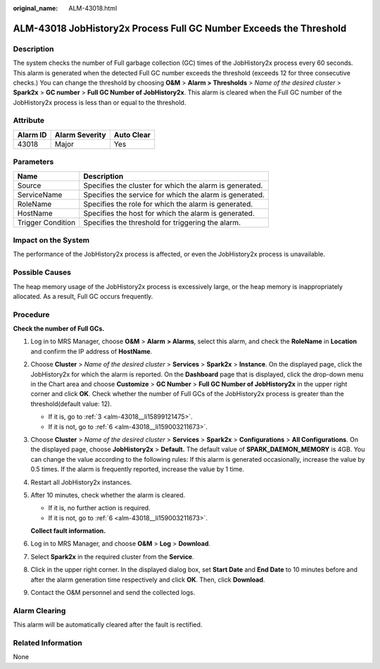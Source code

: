 :original_name: ALM-43018.html

.. _ALM-43018:

ALM-43018 JobHistory2x Process Full GC Number Exceeds the Threshold
===================================================================

Description
-----------

The system checks the number of Full garbage collection (GC) times of the JobHistory2x process every 60 seconds. This alarm is generated when the detected Full GC number exceeds the threshold (exceeds 12 for three consecutive checks.) You can change the threshold by choosing **O&M** > **Alarm > Thresholds** > *Name of the desired cluster* > **Spark2x** > **GC number** > **Full GC Number of JobHistory2x**. This alarm is cleared when the Full GC number of the JobHistory2x process is less than or equal to the threshold.

Attribute
---------

======== ============== ==========
Alarm ID Alarm Severity Auto Clear
======== ============== ==========
43018    Major          Yes
======== ============== ==========

Parameters
----------

+-------------------+---------------------------------------------------------+
| Name              | Description                                             |
+===================+=========================================================+
| Source            | Specifies the cluster for which the alarm is generated. |
+-------------------+---------------------------------------------------------+
| ServiceName       | Specifies the service for which the alarm is generated. |
+-------------------+---------------------------------------------------------+
| RoleName          | Specifies the role for which the alarm is generated.    |
+-------------------+---------------------------------------------------------+
| HostName          | Specifies the host for which the alarm is generated.    |
+-------------------+---------------------------------------------------------+
| Trigger Condition | Specifies the threshold for triggering the alarm.       |
+-------------------+---------------------------------------------------------+

Impact on the System
--------------------

The performance of the JobHistory2x process is affected, or even the JobHistory2x process is unavailable.

Possible Causes
---------------

The heap memory usage of the JobHistory2x process is excessively large, or the heap memory is inappropriately allocated. As a result, Full GC occurs frequently.

Procedure
---------

**Check the number of Full GCs.**

#. Log in to MRS Manager, choose **O&M** > **Alarm** **> Alarms**, select this alarm, and check the **RoleName** in **Location** and confirm the IP address of **HostName**.

#. Choose **Cluster** > *Name of the desired cluster* > **Services** > **Spark2x** > **Instance**. On the displayed page, click the JobHistory2x for which the alarm is reported. On the **Dashboard** page that is displayed, click the drop-down menu in the Chart area and choose **Customize** > **GC Number** > **Full GC Number of JobHistory2x** in the upper right corner and click **OK**. Check whether the number of Full GCs of the JobHistory2x process is greater than the threshold(default value: 12).

   -  If it is, go to :ref:`3 <alm-43018__li15899121475>`.
   -  If it is not, go to :ref:`6 <alm-43018__li159003211673>`.

#. .. _alm-43018__li15899121475:

   Choose **Cluster** > *Name of the desired cluster* > **Services** > **Spark2x** > **Configurations** > **All Configurations**. On the displayed page, choose **JobHistory2x** > **Default.** The default value of **SPARK_DAEMON_MEMORY** is 4GB. You can change the value according to the following rules: If this alarm is generated occasionally, increase the value by 0.5 times. If the alarm is frequently reported, increase the value by 1 time.

#. Restart all JobHistory2x instances.

#. After 10 minutes, check whether the alarm is cleared.

   -  If it is, no further action is required.
   -  If it is not, go to :ref:`6 <alm-43018__li159003211673>`.

   **Collect fault information.**

#. .. _alm-43018__li159003211673:

   Log in to MRS Manager, and choose **O&M** > **Log** > **Download**.

#. Select **Spark2x** in the required cluster from the **Service**.

#. Click |image1| in the upper right corner. In the displayed dialog box, set **Start Date** and **End Date** to 10 minutes before and after the alarm generation time respectively and click **OK**. Then, click **Download**.

#. Contact the O&M personnel and send the collected logs.

Alarm Clearing
--------------

This alarm will be automatically cleared after the fault is rectified.

Related Information
-------------------

None

.. |image1| image:: /_static/images/en-us_image_0000001782496978.png
